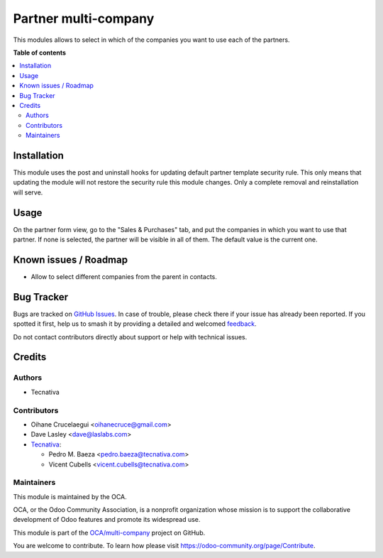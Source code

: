 =====================
Partner multi-company
=====================

.. 
   !!!!!!!!!!!!!!!!!!!!!!!!!!!!!!!!!!!!!!!!!!!!!!!!!!!!
   !! This file is generated by oca-gen-addon-readme !!
   !! changes will be overwritten.                   !!
   !!!!!!!!!!!!!!!!!!!!!!!!!!!!!!!!!!!!!!!!!!!!!!!!!!!!
   !! source digest: sha256:03b71e4bfb1a4c2af6c04dd722a05a787166c32cda2b1a943ca0c68d8120cfb6
   !!!!!!!!!!!!!!!!!!!!!!!!!!!!!!!!!!!!!!!!!!!!!!!!!!!!

.. |badge1| image:: https://img.shields.io/badge/maturity-Beta-yellow.png
    :target: https://odoo-community.org/page/development-status
    :alt: Beta
.. |badge2| image:: https://img.shields.io/badge/licence-AGPL--3-blue.png
    :target: http://www.gnu.org/licenses/agpl-3.0-standalone.html
    :alt: License: AGPL-3
.. |badge3| image:: https://img.shields.io/badge/github-OCA%2Fmulti--company-lightgray.png?logo=github
    :target: https://github.com/OCA/multi-company/tree/11.0/partner_multi_company
    :alt: OCA/multi-company
.. |badge4| image:: https://img.shields.io/badge/weblate-Translate%20me-F47D42.png
    :target: https://translation.odoo-community.org/projects/multi-company-11-0/multi-company-11-0-partner_multi_company
    :alt: Translate me on Weblate
.. |badge5| image:: https://img.shields.io/badge/runboat-Try%20me-875A7B.png
    :target: https://runboat.odoo-community.org/builds?repo=OCA/multi-company&target_branch=11.0
    :alt: Try me on Runboat

|badge1| |badge2| |badge3| |badge4| |badge5|

This modules allows to select in which of the companies you want to use each
of the partners.

**Table of contents**

.. contents::
   :local:

Installation
============

This module uses the post and uninstall hooks for updating default partner
template security rule. This only means that updating the module will not
restore the security rule this module changes. Only a complete removal and
reinstallation will serve.

Usage
=====

On the partner form view, go to the "Sales & Purchases" tab, and put the
companies in which you want to use that partner. If none is selected, the
partner will be visible in all of them. The default value is the current one.

Known issues / Roadmap
======================

* Allow to select different companies from the parent in contacts.

Bug Tracker
===========

Bugs are tracked on `GitHub Issues <https://github.com/OCA/multi-company/issues>`_.
In case of trouble, please check there if your issue has already been reported.
If you spotted it first, help us to smash it by providing a detailed and welcomed
`feedback <https://github.com/OCA/multi-company/issues/new?body=module:%20partner_multi_company%0Aversion:%2011.0%0A%0A**Steps%20to%20reproduce**%0A-%20...%0A%0A**Current%20behavior**%0A%0A**Expected%20behavior**>`_.

Do not contact contributors directly about support or help with technical issues.

Credits
=======

Authors
~~~~~~~

* Tecnativa

Contributors
~~~~~~~~~~~~

* Oihane Crucelaegui <oihanecruce@gmail.com>
* Dave Lasley <dave@laslabs.com>
* `Tecnativa <https://www.tecnativa.com>`_:

  * Pedro M. Baeza <pedro.baeza@tecnativa.com>
  * Vicent Cubells <vicent.cubells@tecnativa.com>

Maintainers
~~~~~~~~~~~

This module is maintained by the OCA.

.. image:: https://odoo-community.org/logo.png
   :alt: Odoo Community Association
   :target: https://odoo-community.org

OCA, or the Odoo Community Association, is a nonprofit organization whose
mission is to support the collaborative development of Odoo features and
promote its widespread use.

This module is part of the `OCA/multi-company <https://github.com/OCA/multi-company/tree/11.0/partner_multi_company>`_ project on GitHub.

You are welcome to contribute. To learn how please visit https://odoo-community.org/page/Contribute.

